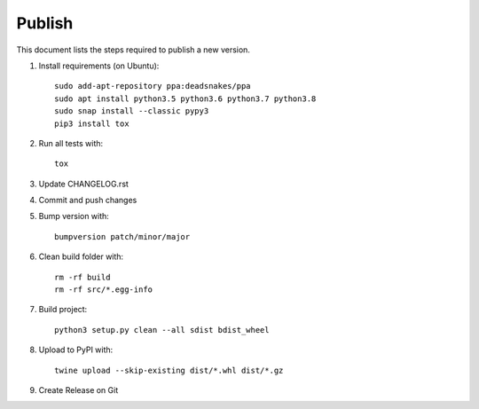 =======
Publish
=======
This document lists the steps required to publish a new version.

1. Install requirements (on Ubuntu)::

    sudo add-apt-repository ppa:deadsnakes/ppa
    sudo apt install python3.5 python3.6 python3.7 python3.8
    sudo snap install --classic pypy3
    pip3 install tox

2. Run all tests with::

    tox

3. Update CHANGELOG.rst

4. Commit and push changes

5. Bump version with::

    bumpversion patch/minor/major

6. Clean build folder with::

    rm -rf build
    rm -rf src/*.egg-info

7. Build project::

    python3 setup.py clean --all sdist bdist_wheel

8. Upload to PyPI with::

    twine upload --skip-existing dist/*.whl dist/*.gz

9. Create Release on Git
